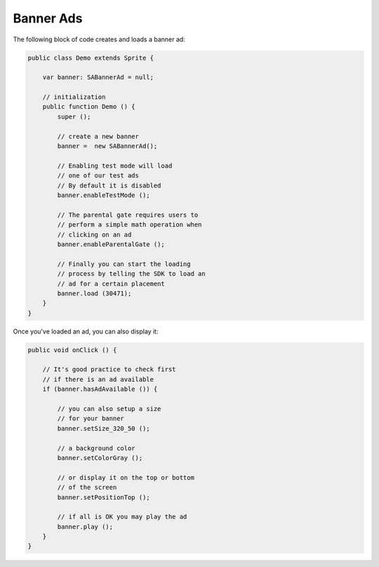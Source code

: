 Banner Ads
==========

The following block of code creates and loads a banner ad:

.. code-block:: actionscript

    public class Demo extends Sprite {

        var banner: SABannerAd = null;

        // initialization
        public function Demo () {
            super ();

            // create a new banner
            banner =  new SABannerAd();

            // Enabling test mode will load
            // one of our test ads
            // By default it is disabled
            banner.enableTestMode ();

            // The parental gate requires users to
            // perform a simple math operation when
            // clicking on an ad
            banner.enableParentalGate ();

            // Finally you can start the loading
            // process by telling the SDK to load an
            // ad for a certain placement
            banner.load (30471);
        }
    }

Once you've loaded an ad, you can also display it:

.. code-block:: actionscript

    public void onClick () {

        // It's good practice to check first
        // if there is an ad available
        if (banner.hasAdAvailable ()) {

            // you can also setup a size
            // for your banner
            banner.setSize_320_50 ();

            // a background color
            banner.setColorGray ();

            // or display it on the top or bottom
            // of the screen
            banner.setPositionTop ();

            // if all is OK you may play the ad
            banner.play ();
        }
    }
